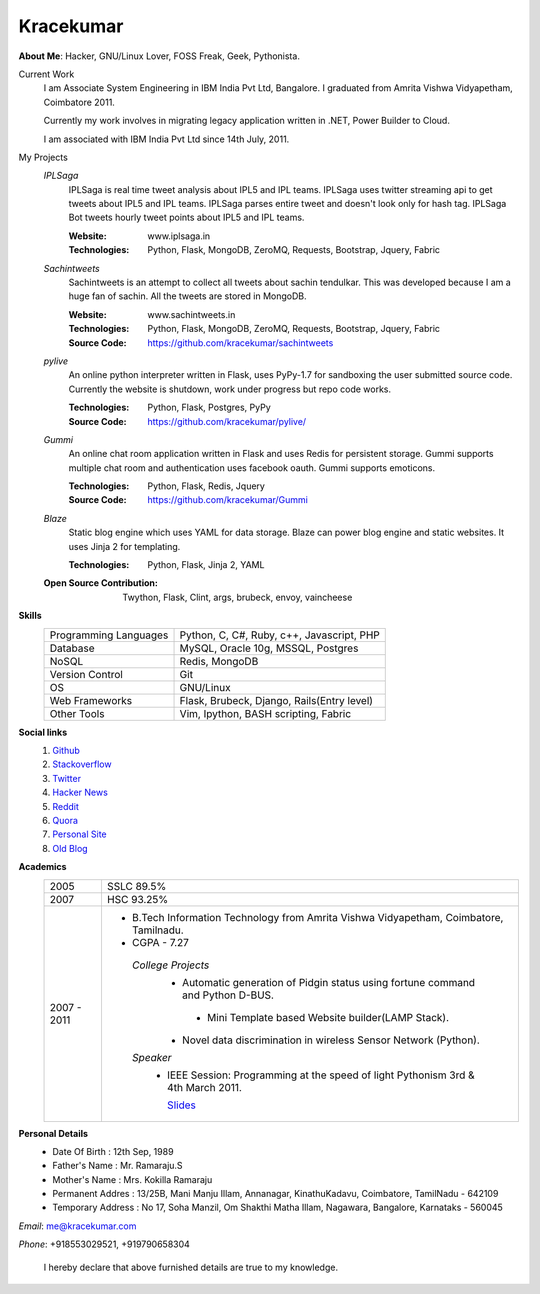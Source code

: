 Kracekumar 
----
**About Me**: Hacker, GNU/Linux Lover, FOSS Freak, Geek, Pythonista.

Current Work
    I am Associate System Engineering in IBM India Pvt Ltd, Bangalore. I 
    graduated from Amrita Vishwa Vidyapetham, Coimbatore 2011. 

    Currently my work involves in migrating legacy application written in .NET,
    Power Builder to Cloud. 

    I am associated with IBM India Pvt Ltd since 14th July, 2011.

My Projects
    *IPLSaga*
        IPLSaga is real time tweet analysis about IPL5 and IPL teams. IPLSaga 
        uses twitter streaming api to get tweets about IPL5 and IPL teams. 
        IPLSaga parses entire tweet and doesn't look only for hash tag. IPLSaga Bot
        tweets hourly tweet points about IPL5 and IPL teams. 

        :Website: www.iplsaga.in


        :Technologies: Python, Flask, MongoDB, ZeroMQ, Requests, Bootstrap,
                       Jquery, Fabric

    *Sachintweets*
        Sachintweets is an attempt to collect all tweets about sachin tendulkar.
        This was developed because I am a huge fan of sachin. All the tweets are
        stored in MongoDB.

        :Website: www.sachintweets.in


        :Technologies: Python, Flask, MongoDB, ZeroMQ, Requests, Bootstrap, 
                      Jquery, Fabric

        :Source Code: https://github.com/kracekumar/sachintweets

    *pylive*
        An online python interpreter written in Flask, uses PyPy-1.7 for 
        sandboxing the user submitted source code. Currently the website is 
        shutdown, work under progress but repo code works.

        :Technologies: Python, Flask, Postgres, PyPy

        :Source Code: https://github.com/kracekumar/pylive/

    *Gummi*
        An online chat room application written in Flask and uses Redis for 
        persistent storage. Gummi supports multiple chat room and authentication
        uses facebook oauth. Gummi supports emoticons.

        :Technologies: Python, Flask, Redis, Jquery

        :Source Code: https://github.com/kracekumar/Gummi

    *Blaze*
        Static blog engine which uses YAML for data storage. Blaze can power 
        blog engine and static websites. It uses Jinja 2 for templating.

        :Technologies: Python, Flask, Jinja 2, YAML

    :Open Source Contribution: Twython, Flask, Clint, args, brubeck, envoy, 
      vaincheese

**Skills**
    +----------------------+---------------------------------------------+
    |Programming Languages | Python, C, C#, Ruby, c++, Javascript, PHP   |
    +----------------------+---------------------------------------------+
    |Database              | MySQL, Oracle 10g, MSSQL, Postgres          |
    +----------------------+---------------------------------------------+
    |NoSQL                 | Redis, MongoDB                              |
    +----------------------+---------------------------------------------+
    |Version Control       | Git                                         |
    +----------------------+---------------------------------------------+
    |OS                    | GNU/Linux                                   |
    +----------------------+---------------------------------------------+
    |Web Frameworks        | Flask, Brubeck, Django, Rails(Entry level)  |
    +----------------------+---------------------------------------------+
    |Other Tools           | Vim, Ipython, BASH scripting, Fabric        |
    +----------------------+---------------------------------------------+

**Social links**
    1. `Github <https://github.com/kracekumar/>`_
    2. `Stackoverflow <http://stackoverflow.com/users/311413/kracekumar>`_
    3. `Twitter <https://twitter.com/#!/kracetheking>`_
    4. `Hacker News <http://hackerne.ws/user?id=kracekumar>`_
    5. `Reddit <http://www.reddit.com/user/kracekumar/>`_
    6. `Quora <http://www.quora.com/Kr-Ace-Kumar-Ramaraju/>`_
    7. `Personal Site <http://www.kracekumar.com>`_
    8. `Old Blog <http://kracekumar.wordpress.com>`_

**Academics**
    +-------------+------------------------------------------------------------------------------+
    | 2005        | SSLC 89.5%                                                                   |
    +-------------+------------------------------------------------------------------------------+
    | 2007        | HSC 93.25%                                                                   |
    +-------------+------------------------------------------------------------------------------+
    | 2007 - 2011 | - B.Tech Information Technology from                                         |
    |             |   Amrita Vishwa Vidyapetham, Coimbatore, Tamilnadu.                          |
    |             |                                                                              |
    |             | - CGPA - 7.27                                                                |
    |             |                                                                              |
    |             |  *College Projects*                                                          |
    |             |      - Automatic generation of Pidgin status                                 |
    |             |        using fortune command and Python D-BUS.                               |
    |             |                                                                              |
    |             |       - Mini Template based Website builder(LAMP Stack).                     |
    |             |                                                                              |
    |             |      - Novel data discrimination in wireless Sensor                          |
    |             |        Network (Python).                                                     |
    |             |                                                                              |
    |             |  *Speaker*                                                                   |
    |             |       - IEEE Session: Programming at the speed of light                      |
    |             |         Pythonism 3rd & 4th March 2011.                                      |
    |             |                                                                              |
    |             |         `Slides <http://www.slideshare.net/kracekumar/learn-python-7173668>`_|
    +-------------+------------------------------------------------------------------------------+


**Personal Details**
    - Date Of Birth     : 12th Sep, 1989
    - Father's Name     : Mr. Ramaraju.S
    - Mother's Name     : Mrs. Kokilla Ramaraju
    - Permanent Addres  : 13/25B, Mani Manju Illam, Annanagar, KinathuKadavu, Coimbatore, TamilNadu - 642109
    - Temporary Address : No 17, Soha Manzil, Om Shakthi Matha Illam, Nagawara, Bangalore, Karnataks - 560045

*Email*: me@kracekumar.com

*Phone*: +918553029521, +919790658304

        I hereby declare that above furnished details are true to my knowledge.
